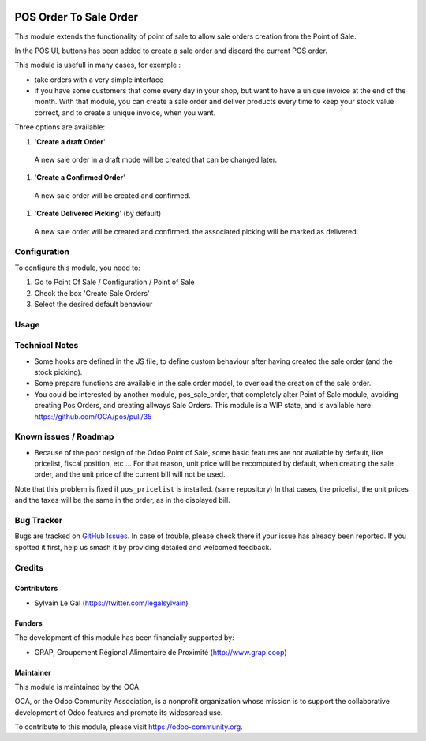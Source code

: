.. image:: https://img.shields.io/badge/licence-AGPL--3-blue.svg
   :target: http://www.gnu.org/licenses/agpl-3.0-standalone.html
   :alt: License: AGPL-3


=======================
POS Order To Sale Order
=======================


This module extends the functionality of point of sale to allow sale orders
creation from the Point of Sale.


In the POS UI, buttons has been added to create a sale order and discard
the current POS order.

This module is usefull in many cases, for exemple :

* take orders with a very simple interface

* if you have some customers that come every day in your shop, but want to
  have a unique invoice at the end of the month. With that module, you can
  create a sale order and deliver products every time to keep your stock value
  correct, and to create a unique invoice, when you want.


Three options are available:

#. '**Create a draft Order**'
  A new sale order in a draft mode will be created that can be changed later.

.. figure:: static/description/pos_create_picking_option_1.png
   :width: 800 px

#. '**Create a Confirmed Order**'
  A new sale order will be created and confirmed.

.. figure:: static/description/pos_create_picking_option_2.png
   :width: 800 px

#. '**Create Delivered Picking**' (by default)
  A new sale order will be created and confirmed. the associated picking
  will be marked as delivered.

.. figure:: static/description/pos_create_picking_option_3.png
   :width: 800 px

Configuration
=============

To configure this module, you need to:

#. Go to Point Of Sale / Configuration / Point of Sale
#. Check the box 'Create Sale Orders'
#. Select the desired default behaviour

.. figure:: static/description/pos_config_form.png
   :width: 800 px

Usage
=====

.. image:: https://odoo-community.org/website/image/ir.attachment/5784_f2813bd/datas
   :alt: Try me on Runbot
   :target: https://runbot.odoo-community.org/runbot/184/8.0

Technical Notes
===============

* Some hooks are defined in the JS file, to define custom behaviour after
  having created the sale order (and the stock picking).

* Some prepare functions are available in the sale.order model, to overload
  the creation of the sale order.

* You could be interested by another module, pos_sale_order, that completely
  alter Point of Sale module, avoiding creating Pos Orders, and creating
  allways Sale Orders.
  This module is a WIP state, and is available here:
  https://github.com/OCA/pos/pull/35

Known issues / Roadmap
======================

* Because of the poor design of the Odoo Point of Sale, some basic features
  are not available by default, like pricelist, fiscal position, etc ...
  For that reason, unit price will be recomputed by default, when creating the
  sale order, and the unit price of the current bill will not be used.

Note that this problem is fixed if ``pos_pricelist`` is installed.
(same repository) In that cases, the pricelist, the unit prices and the taxes
will be the same in the order, as in the displayed bill.

.. figure:: static/description/pos_create_picking_confirm.png
   :width: 800 px


Bug Tracker
===========

Bugs are tracked on `GitHub Issues
<https://github.com/OCA/pos/issues>`_. In case of trouble, please
check there if your issue has already been reported. If you spotted it first,
help us smash it by providing detailed and welcomed feedback.

Credits
=======

Contributors
------------

* Sylvain Le Gal (https://twitter.com/legalsylvain)

Funders
-------

The development of this module has been financially supported by:

* GRAP, Groupement Régional Alimentaire de Proximité (http://www.grap.coop)

Maintainer
----------

.. image:: https://odoo-community.org/logo.png
   :alt: Odoo Community Association
   :target: https://odoo-community.org

This module is maintained by the OCA.

OCA, or the Odoo Community Association, is a nonprofit organization whose
mission is to support the collaborative development of Odoo features and
promote its widespread use.

To contribute to this module, please visit https://odoo-community.org.


